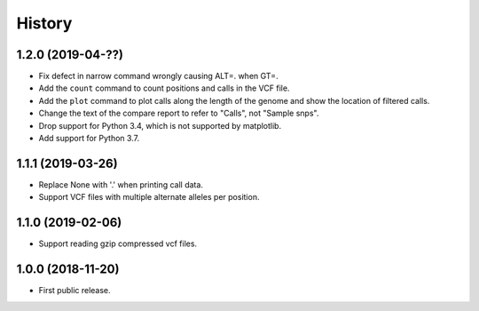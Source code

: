 .. :changelog:

History
=======

1.2.0 (2019-04-??)
---------------------
* Fix defect in narrow command wrongly causing ALT=. when GT=.
* Add the ``count`` command to count positions and calls in the VCF file.
* Add the ``plot`` command to plot calls along the length of the genome and show
  the location of filtered calls.
* Change the text of the compare report to refer to "Calls", not "Sample snps".
* Drop support for Python 3.4, which is not supported by matplotlib.
* Add support for Python 3.7.

1.1.1 (2019-03-26)
---------------------
* Replace None with '.' when printing call data.
* Support VCF files with multiple alternate alleles per position.

1.1.0 (2019-02-06)
---------------------
* Support reading gzip compressed vcf files.


1.0.0 (2018-11-20)
---------------------

* First public release.
